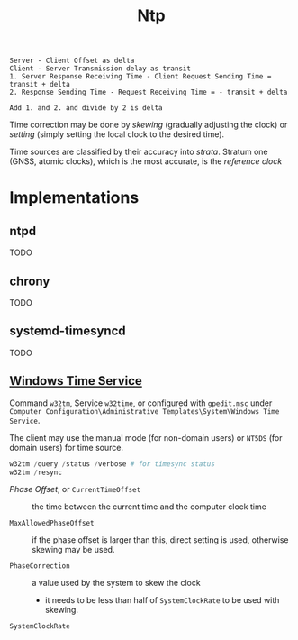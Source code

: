 #+title: Ntp

#+begin_src
Server - Client Offset as delta
Client - Server Transmission delay as transit
1. Server Response Receiving Time - Client Request Sending Time = transit + delta
2. Response Sending Time - Request Receiving Time = - transit + delta

Add 1. and 2. and divide by 2 is delta
#+end_src

Time correction may be done by /skewing/ (gradually adjusting the clock) or
/setting/ (simply setting the local clock to the desired time).

Time sources are classified by their accuracy into /strata/. Stratum one (GNSS,
atomic clocks), which
is the most accurate, is the /reference clock/

* Implementations

** ntpd

TODO

** chrony

TODO

** systemd-timesyncd

TODO

** [[https://learn.microsoft.com/en-us/windows-server/networking/windows-time-service/windows-time-service-tools-and-settings?tabs=config][Windows Time Service]]

Command =w32tm=, Service =w32time=, or configured with =gpedit.msc= under
=Computer Configuration\Administrative Templates\System\Windows Time Service=.

The client may use the manual mode (for non-domain users) or =NT5DS= (for domain
users) for time source.


#+begin_src powershell
w32tm /query /status /verbose # for timesync status
w32tm /resync
#+end_src

- /Phase Offset/, or =CurrentTimeOffset= :: the time between the current time
  and the computer clock time

- =MaxAllowedPhaseOffset= :: if the phase offset is larger than this, direct
  setting is used, otherwise skewing may be used.

- =PhaseCorrection= :: a value used by the system to skew the clock
  + it needs to be less than half of =SystemClockRate= to be used with skewing.

- =SystemClockRate= ::
